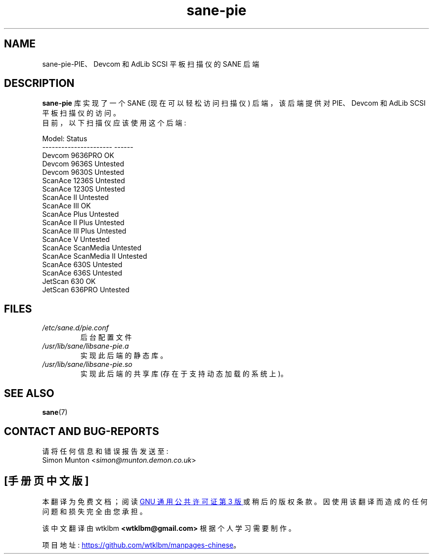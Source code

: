 .\" -*- coding: UTF-8 -*-
.\"*******************************************************************
.\"
.\" This file was generated with po4a. Translate the source file.
.\"
.\"*******************************************************************
.TH sane\-pie 5 "14 Jul 2008" "" "SANE Scanner Access Now Easy"
.IX sane\-pie
.SH NAME
sane\-pie\-PIE、Devcom 和 AdLib SCSI 平板扫描仪的 SANE 后端

.SH DESCRIPTION
\fBsane\-pie\fP 库实现了一个 SANE (现在可以轻松访问扫描仪) 后端，该后端提供对 PIE、Devcom 和 AdLib SCSI
平板扫描仪的访问。
.br
目前，以下扫描仪应该使用这个后端:
.PP
.nf
\f(CRModel:                  Status
\-\-\-\-\-\-\-\-\-\-\-\-\-\-\-\-\-\-\-\-\-\-  \-\-\-\-\-\-
Devcom 9636PRO          OK
Devcom 9636S            Untested
Devcom 9630S            Untested
ScanAce 1236S           Untested
ScanAce 1230S           Untested
ScanAce II              Untested
ScanAce III             OK
ScanAce Plus            Untested
ScanAce II Plus         Untested
ScanAce III Plus        Untested
ScanAce V               Untested
ScanAce ScanMedia       Untested
ScanAce ScanMedia II    Untested
ScanAce 630S            Untested
ScanAce 636S            Untested
JetScan 630             OK
JetScan 636PRO          Untested\fR
.fi
.PP

.SH FILES
.TP 
\fI/etc/sane.d/pie.conf\fP
后台配置文件
.TP 
\fI/usr/lib/sane/libsane\-pie.a\fP
实现此后端的静态库。
.TP 
\fI/usr/lib/sane/libsane\-pie.so\fP
实现此后端的共享库 (存在于支持动态加载的系统上)。
.PP

.SH "SEE ALSO"
\fBsane\fP(7)

.SH "CONTACT AND BUG\-REPORTS"
请将任何信息和错误报告发送至:
.br
Simon Munton <\fIsimon@munton.demon.co.uk\fP>
.PP
.SH [手册页中文版]
.PP
本翻译为免费文档；阅读
.UR https://www.gnu.org/licenses/gpl-3.0.html
GNU 通用公共许可证第 3 版
.UE
或稍后的版权条款。因使用该翻译而造成的任何问题和损失完全由您承担。
.PP
该中文翻译由 wtklbm
.B <wtklbm@gmail.com>
根据个人学习需要制作。
.PP
项目地址:
.UR \fBhttps://github.com/wtklbm/manpages-chinese\fR
.ME 。

